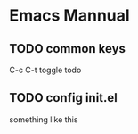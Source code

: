 * Emacs Mannual
** TODO common keys
C-c C-t toggle todo
** TODO config init.el
   something like this
